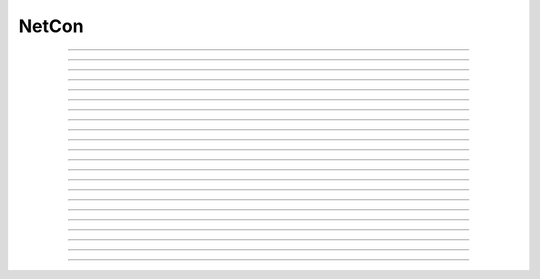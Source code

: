 
.. _hoc_netcon:

NetCon
------



.. hoc:class:: NetCon


    Syntax:
        ``section netcon = new NetCon(&v(x), target)``

        ``netcon = new NetCon(source, target)``

        ``section netcon = new NetCon(&v(x), target, threshold, delay, weight)``

        ``netcon = new NetCon(source, target, threshold, delay, weight)``


    Description:
        Network Connection object that defines a synaptic connection between 
        a source and target. When the source variable passes threshold in the 
        positive direction at time t-delay, the target will receive an event 
        at time t along with weight information. There is no limit on delay 
        except that it be >= 0 and there is no limit on the number of events 
        pending delivery. 
         
        If the optional threshold, delay, and weight arguments are not 
        specified, their default values are 10, 1, and 0 respectively. In 
        any case, their values can be specified after the netcon has been 
        constructed, see :hoc:data:`NetCon.threshold`, :hoc:data:`NetCon.weight`, and :hoc:data:`NetCon.delay` .
         
        Note that prior to 12-Jul-2006, when the first form of the constructor 
        was used, (i.e. a NetCon having a pointer to a source 
        variable was created, but having no threshold argument) the threshold was 
        reset to the default 10 (mV) even if the threshold for that source location 
        had been explicitly set earlier. That behavior caused confusion and has been 
        changed so that if there is no threshold argument and the threshold location 
        already exists, the previous threshold is retained. 
         
        The target must be a POINT_PROCESS or ARTIFICIAL_CELL that defines a NET_RECEIVE procedure. 
        The number of NET_RECEIVE procedure arguments define a weight vector 
        whose elements can be accessed with through the NetCon.weight ( :hoc:data:`NetCon.weight` )variable
        but the weight argument in the above constructors specify the value of 
        the first argument, with the normal interpretation of weight or maximum 
        conductance. On initialization, all weight elements with index > 0 are 
        set to 0 unless the NET_RECEIVE block contains an INITIAL block. In the 
        latter case, that block is executed on a call to :hoc:func:`finitialize`  and
        allows non-zero initialization of netcon "states" --- args not initialized 
        in the INITIAL block would be analogous to a :ref:`hoc_Parameter <hoc_nmodl_parameter>` except that it
        can have a different value for different NetCon instances and can be set 
        to a desired value with :hoc:data:`NetCon.weight`.
         
        The target is allowed to be nil (NULLObject) in which case the NetCon 
        is always inactive. However this can be useful for recording (see 
        :hoc:meth:`NetCon.record`) the spike train from an output cell.
         
        The source is normally a reference to a membrane potential which is 
        watched during simulation for passage past threshold. The 
        currently accessed section is required by the local variable 
        time step method in order to determine the source "cell". 
        Any range variable may be a source variable but I suspect that membrane 
        potential is the only practical one. 
         
        N.B. For the local variable time step method :hoc:meth:`CVode.use_local_dt` , the
        proper currently accessed section for the source must be correct during 
        the creation of the NetCon so that the proper cell may be associated 
        with the source. i.e, 
        \ ``netcon = new NetCon(&obj.sec.v(.5), ...)`` 
        will not work with the local step method because, although the pointer 
        is correct, the proper section was popped from the section stack prior 
        to the constructor call. Instead, the proper syntax is 
        \ ``obj.sec netcon = new NetCon(&v(.5),...)`` 
         
        The source may also be a PointProcess with a NET_RECEIVE block which 
        contains a call to net_event. PointProcesses like this serve as entire 
        artificial cells. 
         
        The source may also 
        be a PointProcess which contains a "x" variable which is watched for 
        threshold crossing, but this is obsolete since NET_RECEIVE blocks which 
        explicitly call net_event are much more efficient since they avoid 
        the overhead of threshold detection at every time step. 
         
        The source may be a NULLObject. In this case events can only occur by 
        calling :hoc:func:`event` from hoc. (It is also used by NEOSIM to implement
        its own delivery system.) 
         
        A source used by multiple NetCon instances is shared by those instances 
        to allow faster threshold detection (ie on a per source basis instead 
        of a per NetCon basis) Therefore, there is really only one threshold 
        for all NetCon objects that share a source. However, delay and weight 
        are distinct for each NetCon object. 
         
        The only way one can have multiple threshold values at the same location is 
        to create a threshold detector point process with a NET_RECEIVE block implemented 
        with a WATCH statement and calling net_event . 
         
        And I'll say it again: 
        Note that prior to 12-Jul-2006, when the first form of the constructor 
        was used, (i.e. a NetCon having a pointer to a source 
        variable was created, but having no threshold argument) the threshold was 
        reset to the default 10 (mV) even if the threshold for that source location 
        had been explicitly set earlier. That behavior caused confusion and has been 
        changed so that if there is no threshold argument and the threshold location 
        already exists, the previous threshold is retained. 
         
        From a NetCon instance, various lists of NetCon's can be created 
        with the same target, precell, or postcell. See :hoc:meth:`CVode.netconlist`
        for creation of NetCon lists from a target, precell, or  postcell 
        pattern or object. 
         

    .. warning::
        NetCon can currently only be used if a CVode object exists. 
         
        The local variable step method does not work when the source is specified 
        with the syntax \ ``netcon = new NetCon(&soma.v(.5),...)``. The 
        currently accessed section must be correct during the construction of 
        the object and the above example is correct only during calculation of 
        the pointer argument. 
         

         

----



.. hoc:method:: NetCon.valid


    Syntax:
        ``boolean = netcon.valid()``


    Description:
        Returns 0 if the source or target have been freed. If the NetCon object 
        is used when it is not valid a runtime error message will be printed on 
        the console terminal. 

         

----



.. hoc:method:: NetCon.active


    Syntax:
        ``boolean = netcon.active(boolean)``

        ``boolean = netcon.active()``


    Description:
        Turns the synapse on or off in the sense that when off, no events 
        are delivered using this NetCon instance. Returns the previous 
        state (or current state if no argument). 

         

----



.. hoc:method:: NetCon.event


    Syntax:
        ``netcon.event(tdeliver)``

        ``netcon.event(tdeliver, flag)``


    Description:
        Delivers an event to the postsynaptic point process at time, tdeliver. 
        tdeliver must be >= t . Note that the netcon.delay is not used by this 
        function. Because it is a delivery event as opposed to an initiating 
        event, it will not be recorded in a NetCon.record(Vector). 
         
        A flag value can only be sent to an ARTIFICIAL_CELL. 

         

----



.. hoc:method:: NetCon.syn


    Syntax:
        ``target_object = netcon.syn()``


    Description:
        Returns a reference to the synaptic target PointProcess. 

         

----



.. hoc:method:: NetCon.pre


    Syntax:
        ``source_object = netcon.pre()``


    Description:
        Returns a reference to the source PointProcess. If the source is a membrane 
        potential then the return value is NULLobject 

         

----



.. hoc:method:: NetCon.preloc


    Syntax:
        ``{x = netcon.preloc() ... pop_section()}``


    Description:
        The source section is pushed onto the section stack so that it is 
        the currently accessed section. Pop_section must be called after you are 
        finished with the section. 

    .. warning::
        The return value of x is .5 unless the source is a membrane potential and 
        located at 0, or 1, in which case value returned is 0 or 1, respectively. 
        Therefore it does not necessarily correspond to the actual x value location. 
        If the source was an object, the section is not pushed and the return 
        value is -1. 

         

----



.. hoc:method:: NetCon.postloc


    Syntax:
        ``{x = netcon.postloc() ... pop_section()}``


    Description:
        The section of the target point process is pushed onto the section stack 
        so that it is the currently accessed section. Pop_section must be called 
        after you are finished with the section. The x return value is the 
        relative location of the point process in that section. 

         

----



.. hoc:method:: NetCon.precell


    Syntax:
        ``cellobj = netcon.precell()``


    Description:
        If the source is a membrane potential and the section was declared in 
        an object (defined in a cell template), a reference to the presynaptic cell 
        (object) is returned. 

         

----



.. hoc:method:: NetCon.postcell


    Syntax:
        ``cellobj = netcon.postcell()``


    Description:
        If the synaptic point process is located in a section which was declared in 
        an object (defined in a cell template), a reference to the postsynaptic cell 
        (object) is returned. 

         

----



.. hoc:method:: NetCon.setpost


    Syntax:
        ``netcon.setpost(newtarget)``


    Description:
        Will change the old postsynaptic POINT_PROCESS target to the one specified 
        by the newtarget. If there is no argument 
        or the argument is NullObject then NetCon will have no target and the 
        active flag will be set to 0. Note that a target change will preserve the 
        current weight vector only if the new and old targets have the same 
        weight vector size (number of arguments in the NET_RECEIVE block). 

         

----



.. hoc:method:: NetCon.prelist


    Syntax:
        ``List = netcon.prelist()``

        ``List = netcon.prelist(List)``


    Description:
        List of all the NetCon objects with source the same as netcon. 
        With no argument, a new List is created. 
        If the List arg is present, the objects are appended. 

         

----



.. hoc:method:: NetCon.synlist


    Syntax:
        ``List = netcon.synlist()``

        ``List = netcon.synlist(List)``


    Description:
        List of all the NetCon objects with target the same as netcon. 
        With no argument, a new List is created. 
        If the List arg is present, the objects are appended. 

    .. seealso::
        :hoc:meth:`CVode.netconlist`

         

----



.. hoc:method:: NetCon.postcelllist


    Syntax:
        ``List = netcon.postcelllist()``

        ``List = netcon.postcelllist(List)``


    Description:
        List of all the NetCon objects with postsynaptic cell object the same as netcon. 
        With no argument, a new List is created. 
        If the List arg is present, the objects are appended. 

    .. seealso::
        :hoc:meth:`CVode.netconlist`

         

----



.. hoc:method:: NetCon.precelllist


    Syntax:
        ``List = netcon.precelllist()``

        ``List = netcon.precelllist(List)``


    Description:
        List of all the NetCon objects with presynaptic cell object the same as netcon. 
        With no argument, a new List is created. 
        If the List arg is present, the objects are appended. 

    .. seealso::
        :hoc:meth:`CVode.netconlist`

         

----



.. hoc:data:: NetCon.delay


    Syntax:
        ``del = netcon.delay``

        ``netcon.delay = del``


    Description:
        Time (ms) between source crossing threshold and delivery of event 
        to target. Any number of threshold events may occur before delivery of 
        previous events. delay may be any value >= 0. 

         

----



.. hoc:method:: NetCon.wcnt


    Syntax:
        ``n = netcon.wcnt()``


    Description:
        Returns the size of the weight array. 

         

----



.. hoc:data:: NetCon.weight


    Syntax:
        ``w = netcon.weight``

        ``netcon.weight = w``

        ``x = netcon.weight[i]``

        ``netcon.weight[i] = x``


    Description:
        Weight variable which is delivered to the target point processes 
        NET_RECEIVE procedure. The number of arguments in the model descriptions 
        NET_RECEIVE procedure determines the size of the weight vector. 
        Generally the 0th element (no index required) refers to synaptic weight 
        and remaining elements are used as storage by a synaptic model for purposes 
        of distinguishing NetCon streams of events. However if the NET_RECEIVE 
        block of the post synaptic point process contains an INITIAL block, 
        that block is executed instead of setting all weight[i>0] = 0. 

         

----



.. hoc:data:: NetCon.threshold


    Syntax:
        ``th = netcon.threshold``

        ``netcon.threshold = th``


    Description:
        Source threshold. Note that many NetCon objects may share the same 
        source. 
         
        Note that prior to 12-Jul-2006, when a NecCon was constructed with no threshold 
        argument, the threshold was 
        reset to the default 10 (mV) even if the threshold for that source location 
        had been explicitly set earlier. That behavior caused confusion and has been 
        changed so that if the constructor has no threshold argument and the 
        threshold location already exists, the previous threshold is retained. 
         

         

----



.. hoc:data:: NetCon.x


    Syntax:
        ``x = netcon.x``

        ``netcon.x = x``


    Description:
        Value of the source variable which is watched for threshold crossing. 
        If the source is a membrane potential then netcon.x is a reference to 
        that potential. If the source is an object, then netcon.x is a reference 
        to the objects field called "x", ie source.x . 

         

----



.. hoc:method:: NetCon.record


    Syntax:
        ``netcon.record(Vector)``

        ``netcon.record()``

        ``netcon.record("stmt")``

        ``netcon.record(tvec, idvec)``

        ``netcon.record(tvec, idvec, id)``


    Description:
        Records the event times at the source the netcon connects to. 
         
        With no argument, no vector recording at the source takes place. 
         
        The vector is resized to 0 when :hoc:func:`finitialize` is called.
         
        NB: Recording takes place on a per source, not a per netcon basis, 
        and the source only records into one vector at a time. 
         
        When the argument is a "stmt", then the statement is called on a 
        source event. Like the Vector case, the source only manages 
        one statement at a time. The stmt is removed when the arg is "". 
         
        If a source is recording a vector, that source is not destroyed when 
        the last netcon connecting to it is destroyed and it continues to record. 
        The source is notified when the vector it is recording 
        ceases to exist---at that time it will be destroyed if no netcons currently 
        connect to it. To do a recording of a source, the following idiom 
        works: 

        .. code-block::
            none

            objref vec, netcon, nil 
            vec = new Vector() 
            netcon = new NetCon(source, nil) 
            netcon.record(vec) 
            objref netcon 

        The source will continue to record events until record is called 
        with another netcon connecting to the source or until the vec is 
        destroyed. Notice that this idiom allows recording from output cells 
        (which normally have no connecting netcons) as well as simplifying the 
        management of recording from cells. 
         
        Note that NetCon.event(t) events are NOT recorded. 
         
        The netcon.record(tvec, idvec) form is similar to netcon.record(tvec) but 
        in addition the id value of NetCon[id] is also recorded in idvec (or the 
        specified id integer if the third arg is present). This allows 
        many source recordings with a single pair of vectors and obviates the use 
        of separate tvec objects for each recording. 

    Example:
        To stop the simulation when a particular compartment reaches a threshold. 
        
        .. code-block::
            none  
        
            load_file("nrngui.hoc") 
            objectvar save_window_, rvp_ 
            objectvar scene_vector_[4] 
            objectvar ocbox_, ocbox_list_, scene_, scene_list_ 
            {ocbox_list_ = new List()  scene_list_ = new List()} 
            {pwman_place(0,0,0)} 
             
            //Begin SingleCompartment 
            { 
            load_file("single.hoc") 
            } 
            ocbox_ = new SingleCompartment(0) 
            ocbox_.inserter = new Inserter(0) 
            {object_push(ocbox_.inserter)} 
            { 
            mt.select("hh") i = mt.selected() 
            ms[i] = new MechanismStandard("hh") 
            ms[i].set("gnabar_hh", 0.12, 0) 
            ms[i].set("gkbar_hh", 0.036, 0) 
            ms[i].set("gl_hh", 0.0003, 0) 
            ms[i].set("el_hh", -54.3, 0) 
            mstate[i]= 1 
            maction(i) 
            } 
            {object_pop() doNotify()} 
            {object_push(ocbox_)} 
            {inserter.v1.map()} 
            {endbox()} 
            {object_pop() doNotify()} 
            { 
            ocbox_ = ocbox_.vbox 
            ocbox_.map("SingleCompartment", 382, 22, 91.2, 96) 
            } 
            objref ocbox_ 
            //End SingleCompartment 
             
             
            //Begin PointProcessManager 
            { 
            load_file("pointman.hoc") 
            } 
            { 
            soma ocbox_ = new PointProcessManager(0) 
            } 
            {object_push(ocbox_)} 
            { 
            mt.select("IClamp") i = mt.selected() 
            ms[i] = new MechanismStandard("IClamp") 
            ms[i].set("del", 0, 0) 
            ms[i].set("dur", 0.1, 0) 
            ms[i].set("amp", 0.3, 0) 
            mt.select("IClamp") i = mt.selected() maction(i) 
            hoc_ac_ = 0.5 
            sec.sec move() d1.flip_to(0) 
            } 
            {object_pop() doNotify()} 
            { 
            ocbox_ = ocbox_.v1 
            ocbox_.map("PointProcessManager", 152, 109, 208.32, 326.4) 
            } 
            objref ocbox_ 
            //End PointProcessManager 
             
            { 
            save_window_ = new Graph(0) 
            save_window_.size(0,5,-80,40) 
            scene_vector_[2] = save_window_ 
            {save_window_.view(0, -80, 5, 120, 493, 23, 300.48, 200.32)} 
            graphList[0].append(save_window_) 
            save_window_.save_name("graphList[0].") 
            save_window_.addexpr("v(.5)", 1, 1, 0.8, 0.9, 2) 
            } 
            objectvar scene_vector_[1] 
            {doNotify()} 
             


            none

            // ... soma with hh, IClamp, and voltage plot ... 
             
            objref nc, nil 
            soma nc = new NetCon(&v(.5), nil) 
            nc.threshold = 0 // watch out! only one threshold per presyn location 
            nc.record("handle()") 
             
            proc handle() { 
            	print "called handle() at time ", t, " when soma.v(.5) = ", soma.v(.5) 
            	stoprun = 1 // Will stop but may go one extra step. Also with 
            		// local step the cells will be at different times. 
            		// So may wish to do a further... 
            	cvode.event(t+1e-6)  
            } 
             
            cvode_active(1) // optional. but fixed step will probably do one extra time step 
            cvode.condition_order(2) // optional. but much more accurate event time evaluation. 
             
            run() 
            print "after run(), t = ", t, " and soma.v(.5) = ", soma.v(.5) 


         

----



.. hoc:method:: NetCon.get_recordvec


    Syntax:
        ``tvec = netcon.get_recordvec()``


    Description:
        Returns the Vector being recorded by the netcon. If the NetCon is not 
        recording or is recording via a hoc statement, the return value is 
        NULLobject. Note that record vector is also returned if the NetCon is one of 
        many recording into the same Vector via the NetCon.record(tvec, idvec) 
        style. 

         

----



.. hoc:method:: NetCon.srcgid


    Syntax:
        ``gid = netcon.srcgid()``


    Description:
        Returns the global source id integer that sends events through the NetCon. 
        May return -1 or -2 if the NetCon has no source or if the source does not 
        send interprocessor events. If the gid >= 0 then the netcon must have been 
        created by a :hoc:meth:`ParallelContext.gid_connect` call with gid as the first
        arg or else it is connected to spike detector that was associated with a 
        gid via :hoc:meth:`ParallelContext.cell`.
         
        There is no way to determine the corresponding target cell gid (assuming there 
        is one and only one gid source integer for each cell. But see 
        :hoc:meth:`NetCon.syn` and :hoc:meth:`NetCon.postcell`.

         
         

